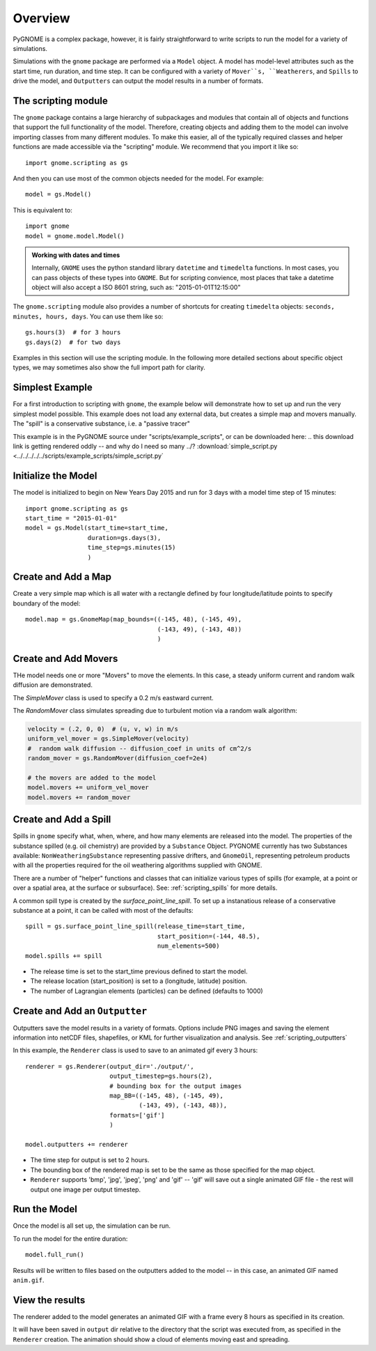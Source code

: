 .. _scripting_overview:

Overview
========

PyGNOME is a complex package, however, it is fairly straightforward to write scripts to run the model for a variety of simulations.

Simulations with the ``gnome`` package are performed via a ``Model`` object. A model has model-level attributes such as the start time, run duration, and time step. It can be configured with a variety of  ``Mover``s, ``Weatherers``, and ``Spills`` to drive the model, and ``Outputters`` can output the model results in a number of formats.


The scripting module
--------------------

The ``gnome`` package contains a large hierarchy of subpackages and modules that contain all of objects and functions that support the full functionality of the model. Therefore, creating objects and adding them to the model can involve importing classes from many different modules. To make this easier, all of the typically required classes and helper functions are made accessible via the "scripting" module. We recommend that you import it like so::

    import gnome.scripting as gs

And then you can use most of the common objects needed for the model. For example::

    model = gs.Model()
    
This is equivalent to::
    
    import gnome
    model = gnome.model.Model()

.. admonition:: Working with dates and times

    Internally, ``GNOME`` uses the python standard library ``datetime`` and ``timedelta`` functions.
    In most cases, you can pass objects of these types into ``GNOME``.
    But for scripting convience, most places that take a datetime object will also accept a ISO 8601 string, such as: "2015-01-01T12:15:00"

The ``gnome.scripting`` module also provides a number of shortcuts for creating ``timedelta`` objects: ``seconds, minutes, hours, days``. You can use them like so::

    gs.hours(3)  # for 3 hours
    gs.days(2)  # for two days

Examples in this section will use the scripting module. In the following more detailed sections about specific object types, we may sometimes also show the full import path for clarity.

Simplest Example
----------------

For a first introduction to scripting with ``gnome``,
the example below will demonstrate how to set up and run the very simplest model possible.
This example does not load any external data, but creates a simple map and movers manually.
The "spill" is a conservative substance, i.e. a "passive tracer"

This example is in the PyGNOME source under "scripts/example_scripts", or can be downloaded here:
.. this download link is getting rendered oddly -- and why do I need so many ../?
:download:`simple_script.py <../../../../../scripts/example_scripts/simple_script.py`

Initialize the Model
--------------------
The model is initialized to begin on New Years Day 2015 and run for 3 days with a model time step of 15 minutes::

    import gnome.scripting as gs
    start_time = "2015-01-01"
    model = gs.Model(start_time=start_time,
                     duration=gs.days(3),
                     time_step=gs.minutes(15)
                     )


Create and Add a Map
--------------------
Create a very simple map which is all water with a rectangle defined by four longitude/latitude points to specify boundary of the model::

    model.map = gs.GnomeMap(map_bounds=((-145, 48), (-145, 49),
                                        (-143, 49), (-143, 48))
                                        )

Create and Add Movers
---------------------
THe model needs one or more "Movers" to move the elements. In this case, a steady uniform current and random walk diffusion are demonstrated.

The `SimpleMover` class is used to specify a 0.2 m/s eastward current.

The `RandomMover` class simulates spreading due to turbulent motion via a random walk algorithm:

.. code-block:: python

    velocity = (.2, 0, 0)  # (u, v, w) in m/s
    uniform_vel_mover = gs.SimpleMover(velocity)
    #  random walk diffusion -- diffusion_coef in units of cm^2/s
    random_mover = gs.RandomMover(diffusion_coef=2e4)

    # the movers are added to the model
    model.movers += uniform_vel_mover
    model.movers += random_mover


Create and Add a Spill
----------------------

Spills in ``gnome`` specify what, when, where, and how many elements are released into the model. The properties of the substance spilled (e.g. oil chemistry) are provided by a ``Substance`` Object. PYGNOME currently has two Substances available: ``NonWeatheringSubstance`` representing passive drifters, and ``GnomeOil``, representing petroleum products with all the properties required for the oil weathering algorithms supplied with GNOME.

There are a number of "helper" functions and classes that can initialize various types of spills (for example, at a point or over a spatial area, at the surface or subsurface). See: :ref:`scripting_spills` for more details.
 
A common spill type is created by the `surface_point_line_spill`. To set up a instanatious release of a conservative substance at a point, it can be called with most of the defaults::


    spill = gs.surface_point_line_spill(release_time=start_time,
                                        start_position=(-144, 48.5),
                                        num_elements=500)
    model.spills += spill

* The release time is set to the start_time previous defined to start the model.
* The release location (start_position) is set to a (longitude, latitude) position.
* The number of Lagrangian elements (particles) can be defined (defaults to 1000)

Create and Add an ``Outputter``
-------------------------------

Outputters save the model results in a variety of formats.
Options include PNG images and saving the element information into netCDF files, shapefiles, or KML for further visualization and analysis. See :ref:`scripting_outputters`

In this example, the ``Renderer`` class is used to save to an animated gif every 3 hours::

    renderer = gs.Renderer(output_dir='./output/',
                           output_timestep=gs.hours(2),
                           # bounding box for the output images
                           map_BB=((-145, 48), (-145, 49),
                                   (-143, 49), (-143, 48)),
                           formats=['gif']
                           )

    model.outputters += renderer

* The time step for output is set to 2 hours.

* The bounding box of the rendered map is set to be the same as those specified for the map object.

* ``Renderer`` supports 'bmp', 'jpg', 'jpeg', 'png' and 'gif' -- 'gif' will save out a single animated GIF file - the rest will output one image per output timestep.


Run the Model
-------------

Once the model is all set up, the simulation can be run.

To run the model for the entire duration::

    model.full_run()

Results will be written to files based on the outputters added to the model -- in this case, an animated GIF named ``anim.gif``.

View the results
----------------

The renderer added to the model generates an animated GIF with a frame every 8 hours as specified in its creation.

It will have been saved in ``output`` dir relative to the directory that the script was executed from, as specified in the ``Renderer`` creation.
The animation should show a cloud of elements moving east and spreading.

